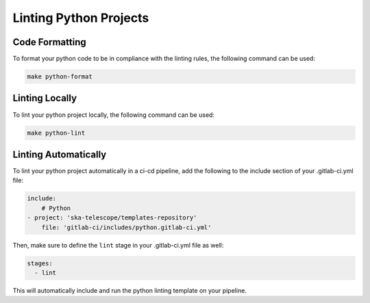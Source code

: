 Linting Python Projects
+++++++++++++++++++++++

Code Formatting
===============

To format your python code to be in compliance with the linting rules, the following command can be used:

.. code:: bash

    make python-format


Linting Locally
===============

To lint your python project locally, the following command can be used:

.. code:: bash

    make python-lint


Linting Automatically
=================

To lint your python project automatically in a ci-cd pipeline, add the following to the include section of your .gitlab-ci.yml file:

.. code:: yaml

    include:
        # Python
    - project: 'ska-telescope/templates-repository'
        file: 'gitlab-ci/includes/python.gitlab-ci.yml'

Then, make sure to define the ``lint`` stage in your .gitlab-ci.yml file as well:

.. code:: yaml

    stages:
      - lint

This will automatically include and run the python linting template on your pipeline.
